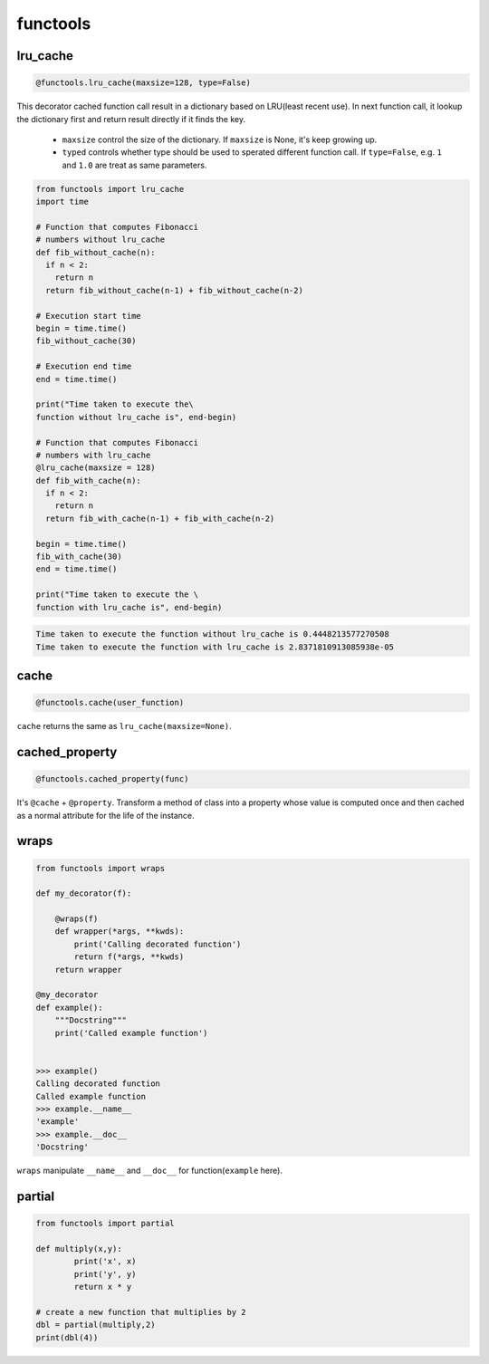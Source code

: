 =========
functools
=========


lru_cache
---------

.. code:: python

  @functools.lru_cache(maxsize=128, type=False)

This decorator cached function call result in a dictionary based on LRU(least recent use). In next function call, it lookup the dictionary first and return result directly if it finds the key. 

  * ``maxsize`` control the size of the dictionary. If ``maxsize`` is None, it's keep growing up. 
  * ``typed`` controls whether type should be used to sperated different function call. If ``type=False``, e.g. ``1`` and ``1.0`` are treat as same parameters.

.. code:: python
   
  from functools import lru_cache
  import time

  # Function that computes Fibonacci
  # numbers without lru_cache
  def fib_without_cache(n):
    if n < 2:
      return n
    return fib_without_cache(n-1) + fib_without_cache(n-2)

  # Execution start time
  begin = time.time()
  fib_without_cache(30)

  # Execution end time
  end = time.time()

  print("Time taken to execute the\
  function without lru_cache is", end-begin)

  # Function that computes Fibonacci
  # numbers with lru_cache
  @lru_cache(maxsize = 128)
  def fib_with_cache(n):
    if n < 2:
      return n
    return fib_with_cache(n-1) + fib_with_cache(n-2)

  begin = time.time()
  fib_with_cache(30)
  end = time.time()

  print("Time taken to execute the \
  function with lru_cache is", end-begin)

.. code:: python
   
  Time taken to execute the function without lru_cache is 0.4448213577270508
  Time taken to execute the function with lru_cache is 2.8371810913085938e-05

cache
-----

.. code:: python

  @functools.cache(user_function)

``cache`` returns the same as ``lru_cache(maxsize=None)``.

cached_property
---------------

.. code:: python

  @functools.cached_property(func)

It's ``@cache`` + ``@property``. Transform a method of class into a property whose value is computed once and then cached as a normal attribute for the life of the instance.

wraps
-----

.. code:: python

  from functools import wraps
  
  def my_decorator(f):
      
      @wraps(f)
      def wrapper(*args, **kwds):
          print('Calling decorated function')
          return f(*args, **kwds)
      return wrapper

  @my_decorator
  def example():
      """Docstring"""
      print('Called example function')

  
  >>> example()
  Calling decorated function
  Called example function
  >>> example.__name__
  'example'
  >>> example.__doc__
  'Docstring'

``wraps`` manipulate ``__name__`` and ``__doc__`` for function(``example`` here).

partial
-------

.. code:: python

  from functools import partial

  def multiply(x,y):
          print('x', x)
          print('y', y)
          return x * y

  # create a new function that multiplies by 2
  dbl = partial(multiply,2)
  print(dbl(4))

